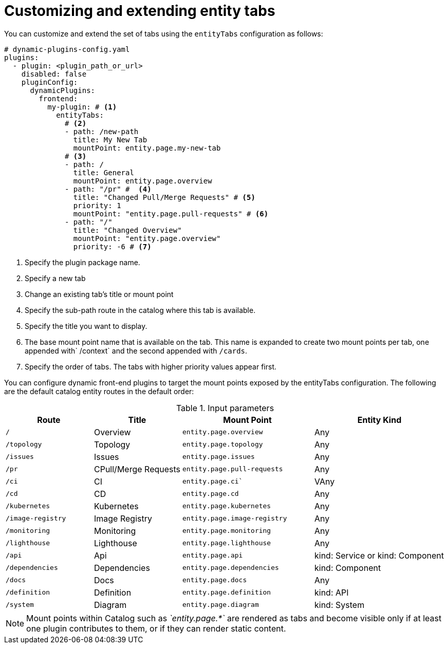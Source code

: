 [id="proc-customizing-and-extending-entity-tabs"]

= Customizing and extending entity tabs

You can customize and extend the set of tabs using the `entityTabs` configuration as follows:

[source,yaml]
----
# dynamic-plugins-config.yaml
plugins:
  - plugin: <plugin_path_or_url>
    disabled: false
    pluginConfig:
      dynamicPlugins:
        frontend:
          my-plugin: # <1>
            entityTabs:
              # <2>
              - path: /new-path
                title: My New Tab
                mountPoint: entity.page.my-new-tab
              # <3>
              - path: /
                title: General
                mountPoint: entity.page.overview
              - path: "/pr" #  <4>
                title: "Changed Pull/Merge Requests" # <5>
                priority: 1
                mountPoint: "entity.page.pull-requests" # <6>
              - path: "/"
                title: "Changed Overview"
                mountPoint: "entity.page.overview"
                priority: -6 # <7>
----
<1> Specify the plugin package name.
<2> Specify a new tab
<3> Change an existing tab's title or mount point
<4> Specify the sub-path route in the catalog where this tab is available.
<5> Specify the title you want to display.
<6> The base mount point name that is available on the tab. This name is expanded to create two mount points per tab, one appended with` /context` and the second appended with `/cards`.
<7> Specify the order of tabs. The tabs with higher priority values appear first.

You can configure dynamic front-end plugins to target the mount points exposed by the entityTabs configuration. The following are the default catalog entity routes in the default order:

.Input parameters
[cols="20%,20%,30%,30%", frame="all", options="header"]
|===
|Route
|Title
|Mount Point
|Entity Kind

|`/`
|Overview
|`entity.page.overview`
|Any

|`/topology`
|Topology
|`entity.page.topology`
|Any

|`/issues`
|Issues
|`entity.page.issues`
|Any

|`/pr`
|CPull/Merge Requests
|`entity.page.pull-requests`
|Any

|`/ci`
|CI
|`entity.page.ci``
|VAny

|`/cd`
|CD
|`entity.page.cd`
|Any

|`/kubernetes`
|Kubernetes
|`entity.page.kubernetes`
|Any

|`/image-registry`
|Image Registry
|`entity.page.image-registry`
|Any

|`/monitoring`
|Monitoring
|`entity.page.monitoring`
|Any

|`/lighthouse`
|Lighthouse
|`entity.page.lighthouse`
|Any

|`/api`
|Api
|`entity.page.api`
|kind: Service or kind: Component

|`/dependencies`
|Dependencies
|`entity.page.dependencies`
|kind: Component

|`/docs`
|Docs
|`entity.page.docs`
|Any

|`/definition`
|Definition
|`entity.page.definition`
|kind: API

|`/system`
|Diagram
|`entity.page.diagram`
|kind: System
|===

[NOTE]
====
Mount points within Catalog such as _`entity.page.*`_ are rendered as tabs and become visible only if at least one plugin contributes to them, or if they can render static content.
====